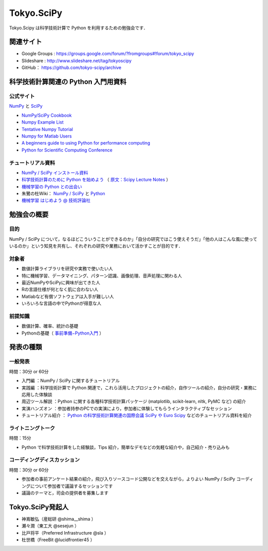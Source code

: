 ***********
Tokyo.SciPy
***********

Tokyo.Scipy は科学技術計算で Python を利用するための勉強会です．

関連サイト
==========

* Google Groups : https://groups.google.com/forum/?fromgroups#!forum/tokyo_scipy
* Slideshare : http://www.slideshare.net/tag/tokyoscipy
* GitHub： https://github.com/tokyo-scipy/archive

科学技術計算関連の Python 入門用資料
====================================

公式サイト
----------

`NumPy <http://numpy.scipy.org//>`_ と `SciPy <http://www.scipy.org/>`_

* `NumPy/SciPy Cookbook <http://www.scipy.org/Cookbook>`_
* `Numpy Example List <http://www.scipy.org/Numpy_Example_List>`_
* `Tentative Numpy Tutorial <http://www.scipy.org/Tentative_NumPy_Tutorial>`_
* `Numpy for Matlab Users <http://www.scipy.org/NumPy_for_Matlab_Users>`_
* `A beginners guide to using Python for performance computing <http://www.scipy.org/PerformancePython>`_
* `Python for Scientific Computing Conference <http://conference.scipy.org/>`_

チュートリアル資料
------------------

* `NumPy / SciPy インストール資料 <http://lucidfrontier45.wordpress.com/2011/07/21/install_numpy/>`_
* `科学技術計算のために Python を始めよう <http://www.ike-dyn.ritsumei.ac.jp/~uchida/scipy-lecture-notes/>`_ （ `原文：Scipy Lecture Notes <http://scipy-lectures.github.com/>`_ ）
* `機械学習の Python との出会い <http://www.kamishima.net/mlmpyja/>`_
* 朱鷺の杜Wiki： `NumPy / SciPy <http://ibisforest.org/index.php?python%2Fnumpy>`_ と `Python <http://ibisforest.org/index.php?python>`_
* `機械学習 はじめよう @ 技術評論社 <http://gihyo.jp/dev/serial/01/machine-learning>`_

勉強会の概要
============

目的
----

NumPy / SciPy について，なるほどこういうことができるのか」「自分の研究ではこう使えそうだ」「他の人はこんな風に使っているのか」という知見を共有し、それぞれの研究や業務において活かすことが目的です．

対象者
------

* 数値計算ライブラリを研究や実務で使いたい人
* 特に機械学習、データマイニング、パターン認識、画像処理、音声処理に関わる人
* 最近NumPyやSciPyに興味が出てきた人
* Rの言語仕様が何となく肌に合わない人
* Matlabなど有償ソフトウェアは入手が難しい人
* いろいろな言語の中でPythonが得意な人

前提知識
--------

* 数値計算、確率、統計の基礎 
* Pythonの基礎（ `事前準備−Python入門 <https://groups.google.com/forum/?fromgroups&hl=ja#!topic/tokyo_scipy/BFykgKKJqJ4>`_ ）

発表の種類
==========

一般発表
--------

時間：30分 or 60分

* 入門編 ：NumPy / SciPy に関するチュートリアル
* 実践編 ：科学技術計算で Python 関連で，これら活用したプロジェクトの紹介，自作ツールの紹介，自分の研究・業務に応用した体験談
* 周辺ツール解説 ：Python に関する各種科学技術計算パッケージ (matplotlib, scikit-learn, nltk, PyMC など) の紹介
* 実演ハンズオン ：参加者持参のPCでの実演により，参加者に体験してもらうインタラクティブなセッション
* チュートリアル紹介 ： `Python の科学技術計算関連の国際会議 SciPy や Euro Scipy  <http://conference.scipy.org/>`_ などのチュートリアル資料を紹介

ライトニングトーク
------------------

時間：15分

* Python で科学技術計算をした経験談，Tips 紹介，簡単なデモなどの気軽な紹介や，自己紹介・売り込みも

コーディングディスカッション
----------------------------

時間：30分 or 60分

* 参加者の事前アンケート結果の紹介，飛び入りソースコード公開などを交えながら，よりよい NumPy / SciPy コーディングについて参加者で議論するセッションです
* 議論のテーマと，司会の提供者を募集します

Tokyo.SciPy発起人
=================

* 神嶌敏弘（産総研 @shima__shima ）
* 瀬々潤（東工大 @sesejun ）
* 比戸将平（Preferred Infrastructure @sla ）
* 杜世橋（FreeBit @lucidfrontier45 ）